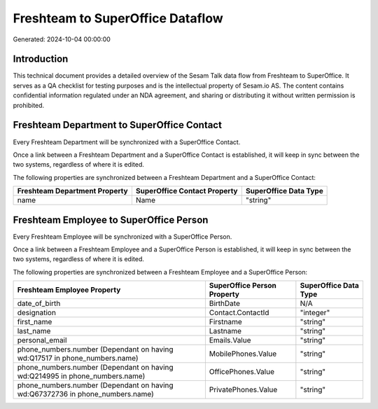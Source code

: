 =================================
Freshteam to SuperOffice Dataflow
=================================

Generated: 2024-10-04 00:00:00

Introduction
------------

This technical document provides a detailed overview of the Sesam Talk data flow from Freshteam to SuperOffice. It serves as a QA checklist for testing purposes and is the intellectual property of Sesam.io AS. The content contains confidential information regulated under an NDA agreement, and sharing or distributing it without written permission is prohibited.

Freshteam Department to SuperOffice Contact
-------------------------------------------
Every Freshteam Department will be synchronized with a SuperOffice Contact.

Once a link between a Freshteam Department and a SuperOffice Contact is established, it will keep in sync between the two systems, regardless of where it is edited.

The following properties are synchronized between a Freshteam Department and a SuperOffice Contact:

.. list-table::
   :header-rows: 1

   * - Freshteam Department Property
     - SuperOffice Contact Property
     - SuperOffice Data Type
   * - name
     - Name
     - "string"


Freshteam Employee to SuperOffice Person
----------------------------------------
Every Freshteam Employee will be synchronized with a SuperOffice Person.

Once a link between a Freshteam Employee and a SuperOffice Person is established, it will keep in sync between the two systems, regardless of where it is edited.

The following properties are synchronized between a Freshteam Employee and a SuperOffice Person:

.. list-table::
   :header-rows: 1

   * - Freshteam Employee Property
     - SuperOffice Person Property
     - SuperOffice Data Type
   * - date_of_birth
     - BirthDate
     - N/A
   * - designation
     - Contact.ContactId
     - "integer"
   * - first_name
     - Firstname
     - "string"
   * - last_name
     - Lastname
     - "string"
   * - personal_email
     - Emails.Value
     - "string"
   * - phone_numbers.number (Dependant on having wd:Q17517 in phone_numbers.name)
     - MobilePhones.Value
     - "string"
   * - phone_numbers.number (Dependant on having wd:Q214995 in phone_numbers.name)
     - OfficePhones.Value
     - "string"
   * - phone_numbers.number (Dependant on having wd:Q67372736 in phone_numbers.name)
     - PrivatePhones.Value
     - "string"

